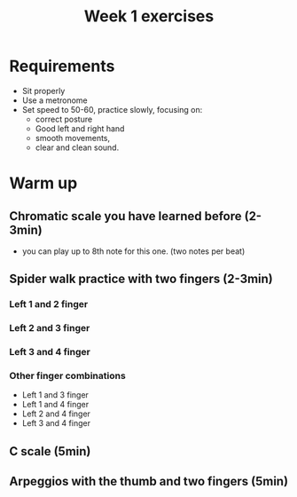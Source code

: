 #+title: Week 1 exercises
#+OPTIONS: toc:nil
#+REVEAL_ROOT: https://cdn.jsdelivr.net/npm/reveal.js
#+OPTIONS: reveal_center:t reveal_progress:t reveal_history:nil reveal_control:t
#+OPTIONS: reveal_rolling_links:t reveal_keyboard:t reveal_overview:t num:nil
#+OPTIONS: reveal_width:1520 reveal_height:720
#+OPTIONS: toc:nil
#+OPTIONS: reveal_klipsify_src:t
#+OPTIONS: org-reveal-show-code:nil


#+REVEAL_MIN_SCALE: 0.2
#+REVEAL_MAX_SCALE: 2.0
#+REVEAL_PLUGINS: (notes search zoom)
#+REVEAL_MARGIN: 0.01
#+REVEAL_TRANS: cube
#+REVEAL_THEME: white
#+REVEAL_HLEVEL: 2


* Requirements
- Sit properly
- Use a metronome
- Set speed to 50-60, practice slowly, focusing on:
  - correct posture
  - Good left and right hand
  - smooth movements,
  - clear and clean sound.

* Warm up
** Chromatic scale you have learned before (2-3min)
- you can play up to 8th note for this one. (two notes per beat)
** Spider walk practice with two fingers (2-3min)
*** Left 1 and 2 finger

#+ATTR_REVEAL: :frag (roll-in)

#+begin_src lilypond :file w1-1.png :exports results
\version "2.24.3"
#(define RH rightHandFinger)
#(set-global-staff-size 24)
\header{ tagline="" }
\relative c {
  \clef "treble_8"
  <a-1\6\RH #2 >4 <ais-2\6\RH #3 >4 <a-1\6\RH #2 >4 <ais-2\6\RH #3 >4
  <d-1\5\RH #2 >4 <dis-2\5\RH #3 >4 <d-1\5\RH #2 >4 <dis-2\5\RH #3 >4
  <g-1\4\RH #2 >4 <gis-2\4\RH #3 >4 <g-1\4\RH #2 >4 <gis-2\4\RH #3 >4
  <c-1\3\RH #2 >4 <cis-2\3\RH #3 >4 <c-1\3\RH #2 >4 <cis-2\3\RH #3 >4
  <e-1\2\RH #2 >4 <eis-2\2\RH #3 >4 <e-1\2\RH #2 >4 <eis-2\2\RH #3 >4
  <a-1\1\RH #2 >4 <ais-2\1\RH #3 >4 <a-1\1\RH #2 >4 <ais-2\1\RH #3 >4
  <e-1\2\RH #2 >4 <eis-2\2\RH #3 >4 <e-1\2\RH #2 >4 <eis-2\2\RH #3 >4
  <c-1\3\RH #2 >4 <cis-2\3\RH #3 >4 <c-1\3\RH #2 >4 <cis-2\3\RH #3 >4
  <g-1\4\RH #2 >4 <gis-2\4\RH #3 >4 <g-1\4\RH #2 >4 <gis-2\4\RH #3 >4
  <d-1\5\RH #2 >4 <dis-2\5\RH #3 >4 <d-1\5\RH #2 >4 <dis-2\5\RH #3 >4
  <a-1\6\RH #2 >4 <ais-2\6\RH #3 >4 <a-1\6\RH #2 >4 <ais-2\6\RH #3 >4
}
#+end_src

#+RESULTS:
[[file:w1-1.png]]


*** Left 2 and 3 finger
#+ATTR_REVEAL: :frag (roll-in)

#+begin_src lilypond :file w1-2.png :exports results
\version "2.24.3"
#(define RH rightHandFinger)
#(set-global-staff-size 24)
\header{ tagline="" }
\relative c {
  \clef "treble_8"
  <ais-2\6\RH #2 >4 <b-3\6\RH #3 >4 <ais-2\6\RH #2 >4 <b-3\6\RH #3 >4
  <dis-2\5\RH #2 >4 <e-3\5\RH #3 >4 <dis-2\5\RH #2 >4 <e-3\5\RH #3 >4
  <gis-2\4\RH #2 >4 <a-3\4\RH #3 >4 <gis-2\4\RH #2 >4 <a-3\4\RH #3 >4
  <cis-2\3\RH #2 >4 <d-3\3\RH #3 >4 <cis-2\3\RH #2 >4 <d-3\3\RH #3 >4
  <f-2\2\RH #2 >4 <fis-3\2\RH #3 >4 <f-2\2\RH #2 >4 <fis-3\2\RH #3 >4
  <ais-2\1\RH #2 >4 <b-3\1\RH #3 >4 <ais-2\1\RH #2 >4 <b-3\1\RH #3 >4
  <f-2\2\RH #2 >4 <fis-3\2\RH #3 >4 <f-2\2\RH #2 >4 <fis-3\2\RH #3 >4
  <cis-2\3\RH #2 >4 <d-3\3\RH #3 >4 <cis-2\3\RH #2 >4 <d-3\3\RH #3 >4
  <gis,-2\4\RH #2 >4 <a-3\4\RH #3 >4 <gis-2\4\RH #2 >4 <a-3\4\RH #3 >4
  <dis,-2\5\RH #2 >4 <e-3\5\RH #3 >4 <dis-2\5\RH #2 >4 <e-3\5\RH #3 >4
  <ais,-2\6\RH #2 >4 <b-3\6\RH #3 >4 <ais-2\6\RH #2 >4 <b-3\6\RH #3 >4
}
#+end_src

#+RESULTS:
[[file:w1-2.png]]

*** Left 3 and 4 finger
#+begin_src lilypond :file w1-3.png :exports results
\version "2.24.3"
#(define RH rightHandFinger)
#(set-global-staff-size 24)
\header{ tagline="" }
\relative c {
  \clef "treble_8"
  <b-3\6\RH #2 >4 <c-4\6\RH #3 >4 <b-3\6\RH #2 >4 <c-4\6\RH #3 >4
  <e-3\5\RH #2 >4 <f-4\5\RH #3 >4 <e-3\5\RH #2 >4 <f-4\5\RH #3 >4
  <a-3\4\RH #2 >4 <ais-4\4\RH #3 >4 <a-3\4\RH #2 >4 <ais-4\4\RH #3 >4
  <d-3\3\RH #2 >4 <dis-4\3\RH #3 >4 <d-3\3\RH #2 >4 <dis-4\3\RH #3 >4
  <fis-3\2\RH #2 >4 <g-4\2\RH #3 >4 <fis-3\2\RH #2 >4 <g-4\2\RH #3 >4
  <b-3\1\RH #2 >4 <c-4\1\RH #3 >4 <b-3\1\RH #2 >4 <c-4\1\RH #3 >4
  <fis,-3\2\RH #2 >4 <g-4\2\RH #3 >4 <fis-3\2\RH #2 >4 <g-4\2\RH #3 >4
  <d-3\3\RH #2 >4 <dis-4\3\RH #3 >4 <d-3\3\RH #2 >4 <dis-4\3\RH #3 >4
  <a-3\4\RH #2 >4 <ais-4\4\RH #3 >4 <a-3\4\RH #2 >4 <ais-4\4\RH #3 >4
  <e-3\5\RH #2 >4 <f-4\5\RH #3 >4 <e-3\5\RH #2 >4 <f-4\5\RH #3 >4
  <b,-3\6\RH #2 >4 <c-4\6\RH #3 >4 <b-3\6\RH #2 >4 <c-4\6\RH #3 >4
}
#+end_src

#+RESULTS:
[[file:w1-3.png]]
*** Other finger combinations
- Left 1 and 3 finger
- Left 1 and 4 finger
- Left 2 and 4 finger
- Left 3 and 4 finger
** C scale (5min)
[[./week1.org_20240217_222718.png]]
** Arpeggios with the thumb and two fingers (5min)
[[./week1.org_20240217_223152.png]]
